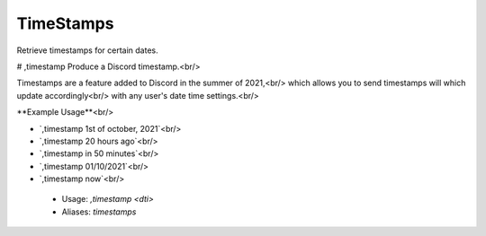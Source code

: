 TimeStamps
==========

Retrieve timestamps for certain dates.

# ,timestamp
Produce a Discord timestamp.<br/>

Timestamps are a feature added to Discord in the summer of 2021,<br/>
which allows you to send timestamps will which update accordingly<br/>
with any user's date time settings.<br/>

**Example Usage**<br/>

- `,timestamp 1st of october, 2021`<br/>
- `,timestamp 20 hours ago`<br/>
- `,timestamp in 50 minutes`<br/>
- `,timestamp 01/10/2021`<br/>
- `,timestamp now`<br/>
 - Usage: `,timestamp <dti>`
 - Aliases: `timestamps`


